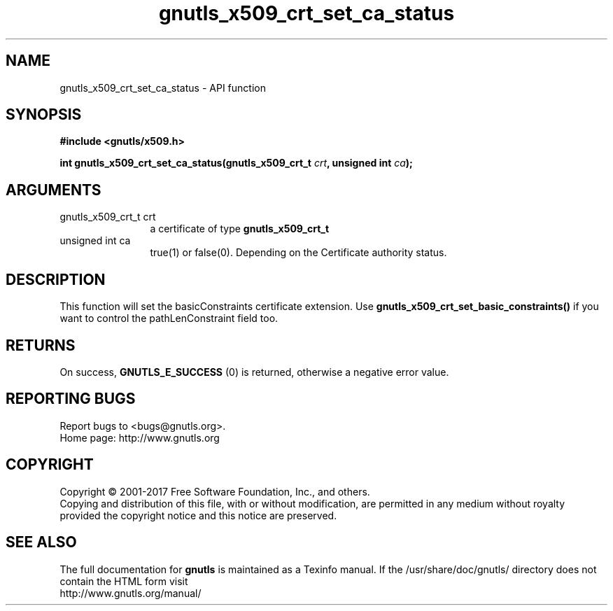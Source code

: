 .\" DO NOT MODIFY THIS FILE!  It was generated by gdoc.
.TH "gnutls_x509_crt_set_ca_status" 3 "3.5.9" "gnutls" "gnutls"
.SH NAME
gnutls_x509_crt_set_ca_status \- API function
.SH SYNOPSIS
.B #include <gnutls/x509.h>
.sp
.BI "int gnutls_x509_crt_set_ca_status(gnutls_x509_crt_t " crt ", unsigned int " ca ");"
.SH ARGUMENTS
.IP "gnutls_x509_crt_t crt" 12
a certificate of type \fBgnutls_x509_crt_t\fP
.IP "unsigned int ca" 12
true(1) or false(0). Depending on the Certificate authority status.
.SH "DESCRIPTION"
This function will set the basicConstraints certificate extension.
Use \fBgnutls_x509_crt_set_basic_constraints()\fP if you want to control
the pathLenConstraint field too.
.SH "RETURNS"
On success, \fBGNUTLS_E_SUCCESS\fP (0) is returned, otherwise a
negative error value.
.SH "REPORTING BUGS"
Report bugs to <bugs@gnutls.org>.
.br
Home page: http://www.gnutls.org

.SH COPYRIGHT
Copyright \(co 2001-2017 Free Software Foundation, Inc., and others.
.br
Copying and distribution of this file, with or without modification,
are permitted in any medium without royalty provided the copyright
notice and this notice are preserved.
.SH "SEE ALSO"
The full documentation for
.B gnutls
is maintained as a Texinfo manual.
If the /usr/share/doc/gnutls/
directory does not contain the HTML form visit
.B
.IP http://www.gnutls.org/manual/
.PP
